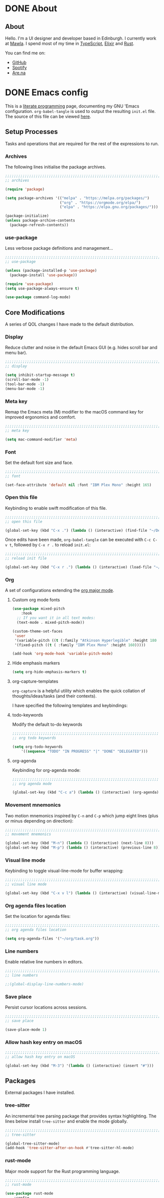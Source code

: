 #+startup: indent
#+startup: logdone
#+hugo_base_dir: ../
#+options: author:nil

* DONE About
CLOSED: [2022-11-19 Sat 13:20]
:PROPERTIES:
:EXPORT_HUGO_SECTION: about
:EXPORT_OPTIONS: toc:0
:EXPORT_FILE_NAME: index
:END:

** About

Hello. I'm a UI designer and developer based in Edinburgh. I currently
work at [[https://mawla.agency/][Mawla]]. I spend most of my time in [[https://www.typescriptlang.org/][TypeScript]], [[https://elixir-lang.org/][Elixir]] and [[https://www.rust-lang.org/][Rust]].

You can find me on:

- [[https://github.com/ben-maclaurin][GitHub]]
- [[https://open.spotify.com/user/7b6zfcpl3rva2qryhwjyycrsv?si=ad1a6fa2e97a4a9c][Spotify]]
- [[https://www.are.na/parsing-thoughts][Are.na]]
  
* DONE Emacs config
CLOSED: [2022-11-04 Fri 20:20]
:PROPERTIES:
:EXPORT_HUGO_SECTION: post
:EXPORT_OPTIONS: toc:2
:EXPORT_FILE_NAME: emacs-configuration
:END:

This is a [[https://en.wikipedia.org/wiki/Literate_programming][literate programming]] page, documenting my GNU 'Emacs
configuration. ~org-babel-tangle~ is used to output the resulting
~init.el~ file. The source of this file can be viewed [[https://github.com/ben-maclaurin/ben-maclaurin.github.io/blob/main/content-org/all-posts.org#emacs-config][here]].

** Setup Processes
Tasks and operations that are required for the rest of the expressions
to run.

*** Archives
The following lines initialise the package archives.

#+begin_src lisp :tangle ~/.emacs.d/init.el
  ;;;;;;;;;;;;;;;;;;;;;;;;;;;;;;;;;;;;;;;;;;;;;;;;;;;;;;;;;;;;;;;;;;;;;;;;;;;;;;;;;;;
  ;; archives 

  (require 'package)

  (setq package-archives '(("melpa" . "https://melpa.org/packages/")
                           ("org" . "https://orgmode.org/elpa/")
                           ("elpa" . "https://elpa.gnu.org/packages/")))

  (package-initialize)
  (unless package-archive-contents
    (package-refresh-contents))
#+end_src

*** use-package
Less verbose package definitions and management...

#+begin_src lisp :tangle ~/.emacs.d/init.el
  ;;;;;;;;;;;;;;;;;;;;;;;;;;;;;;;;;;;;;;;;;;;;;;;;;;;;;;;;;;;;;;;;;;;;;;;;;;;;;;;;;;;
  ;; use-package 

  (unless (package-installed-p 'use-package)
    (package-install 'use-package))

  (require 'use-package)
  (setq use-package-always-ensure t)

  (use-package command-log-mode)
#+end_src

** Core Modifications
A series of QOL changes I have made to the default distribution.

*** Display
Reduce clutter and noise in the default Emacs GUI (e.g. hides scroll
bar and menu bar).

#+begin_src lisp :tangle ~/.emacs.d/init.el
  ;;;;;;;;;;;;;;;;;;;;;;;;;;;;;;;;;;;;;;;;;;;;;;;;;;;;;;;;;;;;;;;;;;;;;;;;;;;;;;;;;;;
  ;; display
  
  (setq inhibit-startup-message t)
  (scroll-bar-mode -1)	 
  (tool-bar-mode -1)	 
  (menu-bar-mode -1)	 
#+end_src

*** Meta key
Remap the Emacs meta (M) modifier to the macOS command key for
improved ergonomics and comfort.

#+begin_src lisp :tangle ~/.emacs.d/init.el
  ;;;;;;;;;;;;;;;;;;;;;;;;;;;;;;;;;;;;;;;;;;;;;;;;;;;;;;;;;;;;;;;;;;;;;;;;;;;;;;;;;;;
  ;; meta key
  
  (setq mac-command-modifier 'meta)
#+end_src

*** Font
Set the default font size and face. 

#+begin_src lisp :tangle ~/.emacs.d/init.el
  ;;;;;;;;;;;;;;;;;;;;;;;;;;;;;;;;;;;;;;;;;;;;;;;;;;;;;;;;;;;;;;;;;;;;;;;;;;;;;;;;;;;
  ;; font
  
  (set-face-attribute 'default nil :font "IBM Plex Mono" :height 165)
#+end_src

*** Open this file
Keybinding to enable swift modification of this file.

#+begin_src lisp :tangle ~/.emacs.d/init.el
  ;;;;;;;;;;;;;;;;;;;;;;;;;;;;;;;;;;;;;;;;;;;;;;;;;;;;;;;;;;;;;;;;;;;;;;;;;;;;;;;;;;;
  ;; open this file
  
  (global-set-key (kbd "C-x .") (lambda () (interactive) (find-file "~/Developer/ben-maclaurin.github.io/content-org/all-posts.org")))
#+end_src

Once edits have been made, ~org-babel-tangle~ can be executed with
~C-c C-v t~, followed by ~C-x r .~ to reload ~init.el~:

#+begin_src lisp :tangle ~/.emacs.d/init.el
  ;;;;;;;;;;;;;;;;;;;;;;;;;;;;;;;;;;;;;;;;;;;;;;;;;;;;;;;;;;;;;;;;;;;;;;;;;;;;;;;;;;;
  ;; reload init file
  
  (global-set-key (kbd "C-x r .") (lambda () (interactive) (load-file "~/.emacs.d/init.el")))
#+end_src

*** Org
A set of configurations extending the [[https://orgmode.org/][org major mode]]. 

**** Custom org mode fonts

#+begin_src lisp :tangle ~/.emacs.d/init-bin.el
  (use-package mixed-pitch
      :hook
    ;; If you want it in all text modes:
    (text-mode . mixed-pitch-mode))

  (custom-theme-set-faces
   'user
   '(variable-pitch ((t (:family "Atkinson Hyperlegible" :height 180 :weight normal))))
   '(fixed-pitch ((t ( :family "IBM Plex Mono" :height 160)))))

  (add-hook 'org-mode-hook 'variable-pitch-mode)
#+end_src

**** Hide emphasis markers

#+begin_src lisp :tangle ~/.emacs.d/init.el
  (setq org-hide-emphasis-markers t)
#+end_src

**** org-capture-templates
~org-capture~ is a helpful utility which enables the quick collation
of thoughts/ideas/tasks (and their contexts).

I have specified the following templates and keybindings:

**** todo-keywords
Modify the default to-do keywords

#+begin_src lisp :tangle ~/.emacs.d/init.el
  ;;;;;;;;;;;;;;;;;;;;;;;;;;;;;;;;;;;;;;;;;;;;;;;;;;;;;;;;;;;;;;;;;;;;;;;;;;;;;;;;;;;
  ;; org todo keywords
  
  (setq org-todo-keywords
      '((sequence "TODO" "IN PROGRESS" "|" "DONE" "DELEGATED")))
#+end_src

**** org-agenda
Keybinding for org-agenda mode:

#+begin_src lisp :tangle ~/.emacs.d/init.el
  ;;;;;;;;;;;;;;;;;;;;;;;;;;;;;;;;;;;;;;;;;;;;;;;;;;;;;;;;;;;;;;;;;;;;;;;;;;;;;;;;;;;
  ;; org agenda mode
  
  (global-set-key (kbd "C-c a") (lambda () (interactive) (org-agenda)))
#+end_src

*** Movement mnemonics
Two motion mnemonics inspired by ~C-n~ and ~C-p~ which jump eight
lines (plus or minus depending on direction):

#+begin_src lisp :tangle ~/.emacs.d/init.el
  ;;;;;;;;;;;;;;;;;;;;;;;;;;;;;;;;;;;;;;;;;;;;;;;;;;;;;;;;;;;;;;;;;;;;;;;;;;;;;;;;;;;
  ;; movement mnemonics
  
  (global-set-key (kbd "M-n") (lambda () (interactive) (next-line 8)))
  (global-set-key (kbd "M-p") (lambda () (interactive) (previous-line 8)))
#+end_src

*** Visual line mode
Keybinding to toggle visual-line-mode for buffer wrapping:

#+begin_src lisp :tangle ~/.emacs.d/init.el
  ;;;;;;;;;;;;;;;;;;;;;;;;;;;;;;;;;;;;;;;;;;;;;;;;;;;;;;;;;;;;;;;;;;;;;;;;;;;;;;;;;;;
  ;; visual line mode
  
  (global-set-key (kbd "C-x v l") (lambda () (interactive) (visual-line-mode 'toggle)))
#+end_src

*** Org agenda files location
Set the location for agenda files:

#+begin_src lisp :tangle ~/.emacs.d/init.el
  ;;;;;;;;;;;;;;;;;;;;;;;;;;;;;;;;;;;;;;;;;;;;;;;;;;;;;;;;;;;;;;;;;;;;;;;;;;;;;;;;;;;
  ;; org agenda files location
  
  (setq org-agenda-files '("~/org/task.org"))
#+end_src

*** Line numbers

Enable relative line numbers in editors.

#+begin_src lisp :tangle ~/.emacs.d/init.el
  ;;;;;;;;;;;;;;;;;;;;;;;;;;;;;;;;;;;;;;;;;;;;;;;;;;;;;;;;;;;;;;;;;;;;;;;;;;;;;;;;;;;
  ;; line numbers

  ;;(global-display-line-numbers-mode)
#+end_src

*** Save place
Persist cursor locations across sessions.

#+begin_src lisp :tangle ~/.emacs.d/init.el
  ;;;;;;;;;;;;;;;;;;;;;;;;;;;;;;;;;;;;;;;;;;;;;;;;;;;;;;;;;;;;;;;;;;;;;;;;;;;;;;;;;;;
  ;; save place

  (save-place-mode 1)
#+end_src

*** Allow hash key entry on macOS

#+begin_src lisp :tangle ~/.emacs.d/init.el
  ;;;;;;;;;;;;;;;;;;;;;;;;;;;;;;;;;;;;;;;;;;;;;;;;;;;;;;;;;;;;;;;;;;;;;;;;;;;;;;;;;;;
  ;; allow hash key entry on macOS
  
  (global-set-key (kbd "M-3") '(lambda () (interactive) (insert "#")))
#+end_src

** Packages
External packages I have installed.

*** tree-sitter
An incremental tree parsing package that provides syntax
highlighting. The lines below install ~tree-sitter~ and enable the
mode globally.

#+begin_src lisp :tangle ~/.emacs.d/init.el
  ;;;;;;;;;;;;;;;;;;;;;;;;;;;;;;;;;;;;;;;;;;;;;;;;;;;;;;;;;;;;;;;;;;;;;;;;;;;;;;;;;;;
  ;; tree-sitter

  (global-tree-sitter-mode)
  (add-hook 'tree-sitter-after-on-hook #'tree-sitter-hl-mode)
#+end_src

*** rust-mode
Major mode support for the Rust programming language.

#+begin_src lisp :tangle ~/.emacs.d/init.el
  ;;;;;;;;;;;;;;;;;;;;;;;;;;;;;;;;;;;;;;;;;;;;;;;;;;;;;;;;;;;;;;;;;;;;;;;;;;;;;;;;;;;
  ;; rust-mode

  (use-package rust-mode
      :config
    (require 'rust-mode))
#+end_src

*** ef-themes
A beautiful and accessible collection of themes by Prot Stavrou.

#+begin_src lisp :tangle ~/.emacs.d/init.el
  ;;;;;;;;;;;;;;;;;;;;;;;;;;;;;;;;;;;;;;;;;;;;;;;;;;;;;;;;;;;;;;;;;;;;;;;;;;;;;;;;;;;
  ;; ef-themes
  
  (use-package ef-themes :config (load-theme 'ef-light))
#+end_src

*** ox-hugo
~ox-hugo~ provides org export support for Hugo-compatible markdown (it
powers this blog).

#+begin_src lisp :tangle ~/.emacs.d/init.el
  ;;;;;;;;;;;;;;;;;;;;;;;;;;;;;;;;;;;;;;;;;;;;;;;;;;;;;;;;;;;;;;;;;;;;;;;;;;;;;;;;;;;
  ;; ox-hugo
  
  (use-package ox-hugo
      :config
    (with-eval-after-load 'ox
      (require 'ox-hugo)))
#+end_src

*** magit
~magit~ is an interface for Git. ~C-x m~ is bound to ~magit-status~
for ease-of-access:

#+begin_src lisp :tangle ~/.emacs.d/init.el
  ;;;;;;;;;;;;;;;;;;;;;;;;;;;;;;;;;;;;;;;;;;;;;;;;;;;;;;;;;;;;;;;;;;;;;;;;;;;;;;;;;;;
  ;; magit

  (use-package magit
      :config
    (global-set-key (kbd "C-x m") (lambda () (interactive) (split-window-right) (other-window-prefix) (magit-status))))
#+end_src

*** avy

This package uses char-based decision trees for optimal buffer
navigation. ~C-;~ is bound to ~avy-goto-char~:

#+begin_src lisp :tangle ~/.emacs.d/init.el
  ;;;;;;;;;;;;;;;;;;;;;;;;;;;;;;;;;;;;;;;;;;;;;;;;;;;;;;;;;;;;;;;;;;;;;;;;;;;;;;;;;;;
  ;; avy

  (use-package avy
      :config
    (global-set-key (kbd "C-;") 'avy-goto-char)
    (global-set-key (kbd "C-l") 'avy-goto-line))
#+end_src

*** swiper
Better search:

#+begin_src lisp :tangle ~/.emacs.d/init.el
  ;;;;;;;;;;;;;;;;;;;;;;;;;;;;;;;;;;;;;;;;;;;;;;;;;;;;;;;;;;;;;;;;;;;;;;;;;;;;;;;;;;;
  ;; swiper

  (use-package swiper)
  (global-set-key "\C-s" 'swiper)
#+end_src

*** vertico
Vertico is a performant and minimalistic completion tool which extends the default Emacs UI. I use it as an Ivy replacement.

#+begin_src lisp :tangle ~/.emacs.d/init.el
  ;;;;;;;;;;;;;;;;;;;;;;;;;;;;;;;;;;;;;;;;;;;;;;;;;;;;;;;;;;;;;;;;;;;;;;;;;;;;;;;;;;;
  ;; vertico

  (use-package vertico
      :init
    (vertico-mode)
    (setq vertico-count 20))

  (use-package vertico-directory
      :after vertico
      :ensure nil
      :bind (:map vertico-map
                  ("RET" . vertico-directory-enter)
                  ("DEL" . vertico-directory-delete-char)
                  ("M-DEL" . vertico-directory-delete-word))
      :hook (rfn-eshadow-update-overlay . vertico-directory-tidy))

#+end_src

*** marginalia
Provides rich descriptions next to minibuffer completions.

#+begin_src lisp :tangle ~/.emacs.d/init.el
  ;;;;;;;;;;;;;;;;;;;;;;;;;;;;;;;;;;;;;;;;;;;;;;;;;;;;;;;;;;;;;;;;;;;;;;;;;;;;;;;;;;;
  ;; marginalia

  (use-package marginalia
      :init
    (marginalia-mode))
#+end_src

*** counsel
#+begin_src lisp :tangle ~/.emacs.d/init.el
  ;;;;;;;;;;;;;;;;;;;;;;;;;;;;;;;;;;;;;;;;;;;;;;;;;;;;;;;;;;;;;;;;;;;;;;;;;;;;;;;;;;;
  ;; counsel
  
  (use-package counsel)
#+end_src

#+begin_src lisp :tangle ~/.emacs.d/init.el
  (global-set-key (kbd "C-q") nil)
  (global-set-key (kbd "C-c g") 'counsel-git-grep)
  (global-set-key (kbd "C-SPC") 'counsel-git)
  (global-set-key (kbd "M-SPC") 'switch-to-buffer)
  (global-set-key (kbd "C-x b") nil)
#+end_src

*** elfeed
Serves RSS feeds. The following lines define my subscription list:

#+begin_src lisp :tangle ~/.emacs.d/init.el
  ;;;;;;;;;;;;;;;;;;;;;;;;;;;;;;;;;;;;;;;;;;;;;;;;;;;;;;;;;;;;;;;;;;;;;;;;;;;;;;;;;;;
  ;; elfeed

  (use-package elfeed
      :config
    (setq elfeed-feeds
          '("https://ben-maclaurin.github.io/index.xml"
            "https://ciechanow.ski/atom.xml"
            "https://fasterthanli.me/index.xml"
            "https://hnrss.org/frontpage"
            "https://nitter.net/hlissner/rss"
            "https://nitter.net/karpathy/rss"
            "https://nitter.net/aratramba/rss"
            "https://nitter.net/ohhdanm/rss"
            "https://lexfridman.com/feed/podcast/"
            "https://nitter.net/ukutaht/rss"
            "https://nitter.net/chris_mccord/rss"
            "https://nitter.net/josevalim/rss"
            "https://nitter.net/jonhoo/rss"
            "https://nitter.net/rich_harris/rss")))
#+end_src

~C-x w~ launches elfeed:

#+begin_src lisp :tangle ~/.emacs.d/init.el
  (global-set-key (kbd "C-x w") 'elfeed)
#+end_src

Keybinding to update the feeds:

#+begin_src lisp :tangle ~/.emacs.d/init.el
  (global-set-key (kbd "C-x u") 'elfeed-update)
#+end_src

*** which-key
A minor mode that provides prompts and tips around an incomplete key
sequence:

#+begin_src lisp :tangle ~/.emacs.d/init.el
  ;;;;;;;;;;;;;;;;;;;;;;;;;;;;;;;;;;;;;;;;;;;;;;;;;;;;;;;;;;;;;;;;;;;;;;;;;;;;;;;;;;;
  ;; which-key

  (use-package which-key
      :config
    (require 'which-key)
    (which-key-mode))
#+end_src

*** org-roam
Org-based knowledge management system.

#+begin_src lisp :tangle ~/.emacs.d/init.el
  ;;;;;;;;;;;;;;;;;;;;;;;;;;;;;;;;;;;;;;;;;;;;;;;;;;;;;;;;;;;;;;;;;;;;;;;;;;;;;;;;;;;
  ;; org-roam
  
  (use-package org-roam
      :ensure t
      :custom
      (org-roam-directory (file-truename "~/org/roam"))
      :bind (("C-c n l" . org-roam-buffer-toggle)
             ("C-c n f" . org-roam-node-find)
             ("C-c n g" . org-roam-graph)
             ("C-c n i" . org-roam-node-insert)
             ("C-c n c" . org-roam-capture)
             ("C-c n j" . org-roam-dailies-capture-today))
      :config
      (org-roam-setup))
#+end_src

*** eglot
An LSP client... tries to match a locally-installed LSP with the current buffer:

#+begin_src lisp :tangle ~/.emacs.d/init.el
  ;;;;;;;;;;;;;;;;;;;;;;;;;;;;;;;;;;;;;;;;;;;;;;;;;;;;;;;;;;;;;;;;;;;;;;;;;;;;;;;;;;;
  ;; eglot
  
  (use-package eglot)
#+end_src

*** expand-region
Increase a selection by a set of semantic units.

#+begin_src lisp :tangle ~/.emacs.d/init.el
  ;;;;;;;;;;;;;;;;;;;;;;;;;;;;;;;;;;;;;;;;;;;;;;;;;;;;;;;;;;;;;;;;;;;;;;;;;;;;;;;;;;;
  ;; expand-region

  ;; (use-package expand-region
  ;;     :bind ("C-" . 'er/expand-region))
#+end_src

*** company-mode
A completions helper. Improves on the existing eglot completion mechanism:

#+begin_src lisp :tangle ~/.emacs.d/init.el
  ;;;;;;;;;;;;;;;;;;;;;;;;;;;;;;;;;;;;;;;;;;;;;;;;;;;;;;;;;;;;;;;;;;;;;;;;;;;;;;;;;;;
  ;; company-mode

  (use-package company
      :config
    (add-hook 'after-init-hook 'global-company-mode))
#+end_src

*** evil-mode
Vim emulation for Emacs.

#+begin_src lisp :tangle ~/.emacs.d/init-bin.el
  (unless (package-installed-p 'evil)
    (package-install 'evil))
  (setq evil-want-C-u-scroll t) 
  (require 'evil)
  (define-key evil-normal-state-map (kbd "C-.") nil)
  (evil-mode 1)
#+end_src

*** key-chord
Switch to normal mode by pressing ~j~ and ~k~ in quick succession.

#+begin_src lisp :tangle ~/.emacs.d/init-bin.el
  (use-package key-chord
      :config
    (setq key-chord-two-keys-delay 0.3)
    (key-chord-define evil-insert-state-map "jk" 'evil-normal-state)
    (key-chord-mode 1))
#+end_src

*** meow
A modal editor.

#+begin_src lisp :tangle ~/.emacs.d/init.el
  ;;;;;;;;;;;;;;;;;;;;;;;;;;;;;;;;;;;;;;;;;;;;;;;;;;;;;;;;;;;;;;;;;;;;;;;;;;;;;;;;;;;
  ;; meow

  (defun meow-setup ()
  (setq meow-cheatsheet-layout meow-cheatsheet-layout-qwerty)
  (meow-motion-overwrite-define-key
   '("j" . meow-next)
   '("k" . meow-prev)
   '("<escape>" . ignore))
  (meow-leader-define-key
   ;; SPC j/k will run the original command in MOTION state.
   '("j" . "H-j")
   '("k" . "H-k")
   ;; Use SPC (0-9) for digit arguments.
   '("1" . meow-digit-argument)
   '("2" . meow-digit-argument)
   '("3" . meow-digit-argument)
   '("4" . meow-digit-argument)
   '("5" . meow-digit-argument)
   '("6" . meow-digit-argument)
   '("7" . meow-digit-argument)
   '("8" . meow-digit-argument)
   '("9" . meow-digit-argument)
   '("0" . meow-digit-argument)
   '("/" . meow-keypad-describe-key)
   '("?" . meow-cheatsheet))
  (meow-normal-define-key
   '("0" . meow-expand-0)
   '("9" . meow-expand-9)
   '("8" . meow-expand-8)
   '("7" . meow-expand-7) 
   '("6" . meow-expand-6)
   '("5" . meow-expand-5)
   '("4" . meow-expand-4)
   '("3" . meow-expand-3)
   '("2" . meow-expand-2)
   '("1" . meow-expand-1)
   '("-" . negative-argument)
   '(";" . meow-reverse)
   '("," . meow-inner-of-thing)
   ;;'("." . meow-bounds-of-thing)
   '("." . er/expand-region)
   ;;'("[" . meow-beginning-of-thing)
   ;;'("]" . meow-end-of-thing)
   '("a" . meow-append)
   '("A" . meow-open-below)
   '("b" . meow-back-word)
   '("B" . meow-back-symbol)
   '("c" . meow-change)
   '("x" . meow-delete)
   '("X" . meow-backward-delete)
   '("w" . meow-next-word)
   '("W" . meow-next-symbol)
   '("f" . meow-find)
   '("g" . meow-cancel-selection)
   '("G" . meow-grab)
   '("h" . meow-left)
   '("H" . meow-left-expand)
   '("i" . meow-insert)
   '("I" . meow-open-above)
   '("j" . meow-next)
   '("J" . meow-next-expand)
   '("k" . meow-prev)
   '("K" . meow-prev-expand)
   '("l" . meow-right)
   '("L" . meow-right-expand)
   '("m" . meow-join)
   '("n" . meow-search)
   '("o" . meow-open-below)
   '("O" . meow-open-above)
   '("p" . meow-yank)
   '("q" . meow-quit)
   '("Q" . meow-goto-line)
   '("r" . meow-replace)
   '("R" . meow-swap-grab)
   '("d" . meow-kill)
   '("t" . meow-till)
   '("u" . meow-undo)
   '("U" . meow-undo-in-selection)
   '("/" . meow-bounds-of-thing)
   '("e" . meow-mark-word)
   '("E" . meow-mark-symbol)
   '("v" . meow-line)
   '("X" . meow-goto-line)
   '("y" . meow-save)
   '("Y" . meow-sync-grab)
   '("z" . meow-pop-selection)
   '("'" . repeat)
   '("s" . meow-hyper-mode)
   '("\"" . meow-hyper-string)
   '("(" . meow-hyper-paren)
   '(")" . meow-hyper-paren)
   '("'" . meow-hyper-quote)
   '("{" . meow-hyper-curly)
   '("}" . meow-hyper-curly)
   '("[" . meow-hyper-bracket)
   '("]" . meow-hyper-bracket)
   '("<escape>" . ignore)))
#+end_src

#+begin_src lisp :tangle ~/.emacs.d/init.el
  (use-package meow
      :config
    (require 'meow)
    (meow-setup)
    (meow-global-mode 1)
    (setq meow-expand-hint-remove-delay 2.0)
    (meow-setup-indicator))
#+end_src

Register a new inner bound for <> tags:

#+begin_src lisp :tangle ~/.emacs.d/init.el
  (meow-thing-register 'tag '(pair ("<") (">")) '(pair ("<") (">")))

  (add-to-list 'meow-char-thing-table '(?\( . round))
  (add-to-list 'meow-char-thing-table '(?\) . round))
  (add-to-list 'meow-char-thing-table '(?\" . string))

  (add-to-list 'meow-char-thing-table '(?\{ . curly))
  (add-to-list 'meow-char-thing-table '(?\} . curly))
  
  (add-to-list 'meow-char-thing-table '(?\[ . square))
  (add-to-list 'meow-char-thing-table '(?\] . square))
  #+end_src

**** meow-hyper
Create a /hyper/ mode for meow.

#+begin_src lisp :tangle ~/.emacs.d/init.el
  ;;;;;;;;;;;;;;;;;;;;;;;;;;;;;;;;;;;;;;;;;;;;;;;;;;;;;;;;;;;;;;;;;;;;;;;;;;;;;;;;;;;
  ;; meow-hyper

  (setq meow-hyper-keymap (make-keymap))
  (meow-define-state hyper
    "a hyper mode for meow insertions"
    :lighter " [H]"
    :keymap meow-hyper-keymap)

  (setq meow-cursor-type-hyper 'hollow)

  (meow-define-keys 'hyper
    '("<escape>" . meow-normal-mode)
    '("h" . meow-hyperhtml-mode))
#+end_src

#+begin_src lisp :tangle ~/.emacs.d/init.el
  (defun meow-hyper-string () (interactive)
         (if (and transient-mark-mode mark-active)
             (progn
               (goto-char (region-end))
               (insert "\"")
               (goto-char (region-beginning))
               (insert "\""))
             (insert "\"\"")
             (meow-normal-mode)))

  (defun meow-hyper-quote () (interactive)
         (if (and transient-mark-mode mark-active)
             (progn
               (goto-char (region-end))
               (insert "'")
               (goto-char (region-beginning))
               (insert "'"))
             (insert "'")
             (meow-normal-mode)))

  (defun meow-hyper-paren () (interactive)
         (if (and transient-mark-mode mark-active)
             (progn
               (goto-char (region-end))
               (insert ")")
               (goto-char (region-beginning))
               (insert "("))
             (insert "()")
             (meow-normal-mode)))

  (defun meow-hyper-curly () (interactive)
         (if (and transient-mark-mode mark-active)
             (progn
               (goto-char (region-end))
               (insert "}")
               (goto-char (region-beginning))
               (insert "{"))
             (insert "{}")
             (meow-normal-mode)))

  (defun meow-hyper-bracket () (interactive)
         (if (and transient-mark-mode mark-active)
             (progn
               (goto-char (region-end))
               (insert "]")
               (goto-char (region-beginning))
               (insert "["))
             (insert "[]")
             (meow-normal-mode)))

    (defun meow-hyper-tag () (interactive)
         (if (and transient-mark-mode mark-active)
             (progn
               (goto-char (region-end))
               (insert ">")
               (goto-char (region-beginning))
               (insert "<"))
             (insert "<>")
             (meow-normal-mode)))
#+end_src

***** meow-hyper-html
A meow hyper mode specifically designed around HTML entry.

#+begin_src lisp :tangle ~/.emacs.d/init.el
  ;;;;;;;;;;;;;;;;;;;;;;;;;;;;;;;;;;;;;;;;;;;;;;;;;;;;;;;;;;;;;;;;;;;;;;;;;;;;;;;;;;;
  ;; meow-hyper-html

  (setq meow-hyperhtml-keymap (make-keymap))
  (meow-define-state hyperhtml
    "a hyper mode for meow insertions"
    :lighter " [HH]"
    :keymap meow-hyperhtml-keymap)

  (setq meow-cursor-type-hyperhtml 'hbar)

  (meow-define-keys 'hyperhtml
    '("<escape>" . meow-normal-mode)
    '("d" . meow-hyper-html-div-class)
    '("D" . meow-hyper-html-div)
    '("p" . meow-hyper-html-p-class)
    '("P" . meow-hyper-html-p))

#+end_src

#+begin_src lisp :tangle ~/.emacs.d/init.el
  (defun meow-hyper-html-div () (interactive)
         (if (and transient-mark-mode mark-active)
             (progn
               (goto-char (region-end))
               (insert "</div>")
               (goto-char (region-beginning))
               (insert "<div>") (meow-normal-mode))
             (insert "<div></div>")
             (meow-normal-mode)))

  (defun meow-hyper-html-div-class () (interactive)
         (if (and transient-mark-mode mark-active)
             (progn
               (goto-char (region-end))
               (insert "</div>")
               (goto-char (region-beginning))
               (insert "<div className=\"\">") (meow-normal-mode))
             (insert "<div className=\"\"></div>")
             (meow-normal-mode)))

  (defun meow-hyper-html-p () (interactive)
         (if (and transient-mark-mode mark-active)
             (progn
               (goto-char (region-end))
               (insert "</p>")
               (goto-char (region-beginning))
               (insert "<p>") (meow-normal-mode))
             (insert "<p></p>")
             (meow-normal-mode)))

  (defun meow-hyper-html-p-class () (interactive)
         (if (and transient-mark-mode mark-active)
             (progn
               (goto-char (region-end))
               (insert "</p>")
               (goto-char (region-beginning))
               (insert "<p className=\"\">") (meow-normal-mode))
             (insert "<p className=\"\"></p>")
             (meow-normal-mode)))
#+end_src


*** typescript-mode
Adds Typescript support to Emacs.

#+begin_src lisp :tangle ~/.emacs.d/init.el
  ;;;;;;;;;;;;;;;;;;;;;;;;;;;;;;;;;;;;;;;;;;;;;;;;;;;;;;;;;;;;;;;;;;;;;;;;;;;;;;;;;;;
  ;; typescript-mode
  
  (use-package typescript-mode
      :after tree-sitter
      :config
      (define-derived-mode typescriptreact-mode typescript-mode
        "TypeScript TSX")

      (add-to-list 'auto-mode-alist '("\\.tsx?\\'" . typescriptreact-mode))
      (add-to-list 'tree-sitter-major-mode-language-alist '(typescriptreact-mode . tsx)))

#+end_src

*** aphelia
Auto formatting for TS documents.

#+begin_src lisp :tangle ~/.emacs.d/init.el
  ;;;;;;;;;;;;;;;;;;;;;;;;;;;;;;;;;;;;;;;;;;;;;;;;;;;;;;;;;;;;;;;;;;;;;;;;;;;;;;;;;;;
  ;; aphelia  

  (use-package apheleia
      :ensure t
      :config
      (apheleia-global-mode +1))

#+end_src

*** go-mode

#+begin_src lisp :tangle ~/.emacs.d/init.el
  ;;;;;;;;;;;;;;;;;;;;;;;;;;;;;;;;;;;;;;;;;;;;;;;;;;;;;;;;;;;;;;;;;;;;;;;;;;;;;;;;;;;
  ;; go-mode
  
  (use-package go-mode)
#+end_src

*** savehist
Persist minibuffer history across Emacs sessions:

#+begin_src lisp :tangle ~/.emacs.d/init.el
  ;;;;;;;;;;;;;;;;;;;;;;;;;;;;;;;;;;;;;;;;;;;;;;;;;;;;;;;;;;;;;;;;;;;;;;;;;;;;;;;;;;;
  ;; savehist

  (use-package savehist
      :init
    (savehist-mode))
#+end_src

*** elixir-mode
#+begin_src lisp :tangle ~/.emacs.d/init.el
  ;;;;;;;;;;;;;;;;;;;;;;;;;;;;;;;;;;;;;;;;;;;;;;;;;;;;;;;;;;;;;;;;;;;;;;;;;;;;;;;;;;;
  ;; elixir-mode
  
  (use-package elixir-mode)
#+end_src

*** elixir-ls
Setup the Elixir Language Server:

#+begin_src lisp :tangle ~/.emacs.d/init.el
  (require 'eglot)

  (add-to-list 'eglot-server-programs '(elixir-mode "~/elixir-ls/language_server.sh"))
#+end_src

*** pulsar
Don't lose the cursor:

#+begin_src lisp :tangle ~/.emacs.d/init.el
  ;;;;;;;;;;;;;;;;;;;;;;;;;;;;;;;;;;;;;;;;;;;;;;;;;;;;;;;;;;;;;;;;;;;;;;;;;;;;;;;;;;;
  ;; pulsar
  
  (use-package pulsar
      :init
    (setq pulsar-pulse t)
    (setq pulsar-delay 0.055)
    (setq pulsar-iterations 10)
    (setq pulsar-face 'pulsar-magenta)
    (setq pulsar-highlight-face 'pulsar-yellow)

    (pulsar-global-mode 1))
#+end_src

*** move-text
Easily move lines up and down in the editor.

#+begin_src lisp :tangle ~/.emacs.d/init.el
  ;;;;;;;;;;;;;;;;;;;;;;;;;;;;;;;;;;;;;;;;;;;;;;;;;;;;;;;;;;;;;;;;;;;;;;;;;;;;;;;;;;;
  ;; move-text
  
  (use-package move-text
      :init
    (global-set-key (kbd "M-j") 'move-text-line-down)
    (global-set-key (kbd "M-k") 'move-text-line-up)
    (global-set-key (kbd "C-S-j") 'move-text-down)
    (global-set-key (kbd "C-S-k") 'move-text-up)

    (move-text-default-bindings))
#+end_src

*** clojure-mode

#+begin_src lisp :tangle ~/.emacs.d/init.el
  (use-package clojure-mode)
#+end_src

*** devdocs
Provides devdocs support with syntax highlighting:

#+begin_src lisp :tangle ~/.emacs.d/init.el
  ;;;;;;;;;;;;;;;;;;;;;;;;;;;;;;;;;;;;;;;;;;;;;;;;;;;;;;;;;;;;;;;;;;;;;;;;;;;;;;;;;;;
  ;; devdocs
  
  (use-package devdocs
      :config
    (global-set-key (kbd "C-h D") 'devdocs-lookup))
#+end_src


* DONE Fast motions with avy and evil
CLOSED: [2022-10-30 Sun 00:49]
:PROPERTIES:
:EXPORT_HUGO_SECTION: post
:EXPORT_OPTIONS: toc:2
:EXPORT_FILE_NAME: fast-motions-with-avy-and-evil 
:END:

I have discovered a beautifully versatile motion technique via avy
with evil mode. Both packages are admirable in their own right. avy
brings [[https://github.com/abo-abo/avy][char-based decision tree jumping]] to the buffer, and evil is [[https://github.com/emacs-evil/evil][an
extensible vi layer]] for Emacs. Combining them, however, feels /magic/.

** How it works
Below is some elisp from my init file:

#+begin_src lisp 
(global-set-key (kbd "C-x .") (lambda () (interactive) (dired "~/.emacs.d/")))
#+end_src

What if I want to delete from the beginning of the line to the end of
~(interactive)~?

Maybe ~df)~? No. That would give me:

#+begin_src lisp 
 (lambda () (interactive) (dired "~/.emacs.d/")))
#+end_src

Instead, I could count the occurences of ~)~ up until the termination
point (there are 3 in this case). ~d3f)~ would give me want I want:

#+begin_src lisp
 (dired "~/.emacs.d/")))
#+end_src

With avy, this becomes delightfully simple. We no longer need to count
the occurences of a character. Instead, the following key combination
will work:

1. ~d~ for delete
2. ~C-;~ which is my custom keybinding for ~avy-goto-char~
3. ~<char>~ where ~<char>~ is the target char
4. ~<avy char>~ which is the character in the visual decision tree
   which represents our target

Here is a screenshot of step 3:

[[file:avy-demo.png]]

In the example screenshot I would press ~d~ as this is the character
that corresponds to the termination point.

So, in /approximately/ the same number of actions we achieved
comparable behaviour without the additional cognitive load of having
to count character occurences.

Before I switched to Emacs, I tried to set this up with [[https://github.com/ggandor/leap.nvim][leap]] in Neovim
but couldn't get it to work properly.

** Watch the video
#+begin_export html
<iframe width="100%" height="315" src="https://www.youtube.com/embed/FiLgoZgaqYo" title="YouTube video player" frameborder="0" allow="accelerometer; autoplay; clipboard-write; encrypted-media; gyroscope; picture-in-picture" allowfullscreen></iframe>
#+end_export

* Rust: Trait Objects and the Newtype Pattern
** Introduction
I built a simple Hacker News wrapper in Rust to learn about API design
principles. Along the way I also discovered the [[https://rust-unofficial.github.io/patterns/patterns/behavioural/newtype.html][Newtype pattern]] which
provides type safety and encapsulation. The following post is a
summary of learnings:

I set a small challenge of building a wrapper around the Hacker News
API. To keep the project simple and focus on the goal of studying
idiomatic Rust, I only aggregated the top stories (i.e. frontpage
matter) and ignored all other site categories (polls, jobs, etc.).

** Understanding the data structure
- Stories can have /many/ children
- Comments can have /many/ children
- Comments can have /only one/ parent

Both sotries and comments are "items". You may be able to spot a
simple rule here:

- Stories are /always/ parents. Comments can be either parents /or/ children.

** Defining the item type
First, I defined the item type. 





